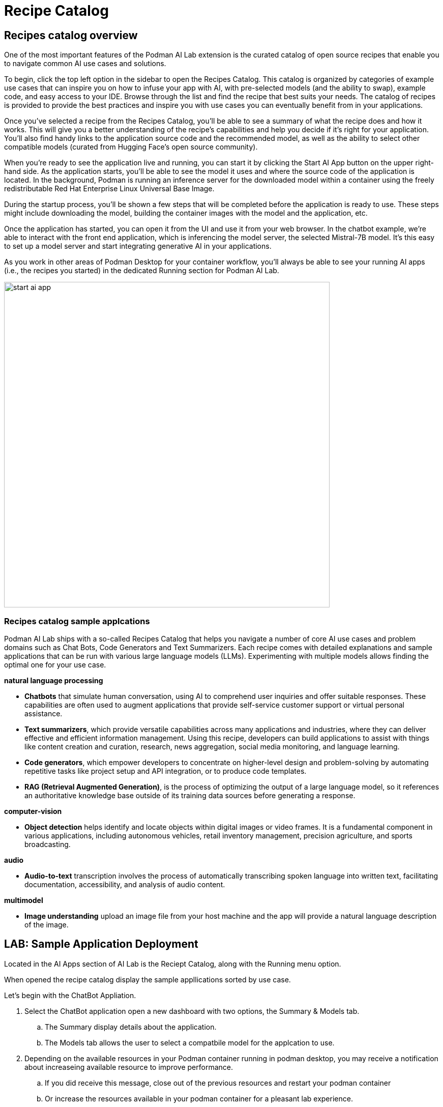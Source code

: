 = Recipe Catalog

== Recipes catalog overview

One of the most important features of the Podman AI Lab extension is the curated catalog of open source recipes that enable you to navigate common AI use cases and solutions. 

To begin, click the top left option in the sidebar to open the Recipes Catalog. This catalog is organized by categories of example use cases that can inspire you on how to infuse your app with AI, with pre-selected models (and the ability to swap), example code, and easy access to your IDE. Browse through the list and find the recipe that best suits your needs. The catalog of recipes is provided to provide the best practices and inspire you with use cases you can eventually benefit from in your applications. 

Once you've selected a recipe from the Recipes Catalog, you'll be able to see a summary of what the recipe does and how it works. This will give you a better understanding of the recipe's capabilities and help you decide if it's right for your application. You’ll also find handy links to the application source code and the recommended model, as well as the ability to select other compatible models (curated from Hugging Face’s open source community). 

When you're ready to see the application live and running, you can start it by clicking the Start AI App button on the upper right-hand side. As the application starts, you'll be able to see the model it uses and where the source code of the application is located. In the background, Podman is running an inference server for the downloaded model within a container using the freely redistributable Red Hat Enterprise Linux Universal Base Image.

During the startup process, you'll be shown a few steps that will be completed before the application is ready to use. These steps might include downloading the model, building the container images with the model and the application, etc.

Once the application has started, you can open it from the UI and use it from your web browser. In the chatbot example, we’re able to interact with the front end application, which is inferencing the model server, the selected Mistral-7B model. It’s this easy to set up a model server and start integrating generative AI in your applications.

As you work in other areas of Podman Desktop for your container workflow, you’ll always be able to see your running AI apps (i.e., the recipes you started) in the dedicated Running section for Podman AI Lab.


image::start-ai-app.gif[width=640]


=== Recipes catalog sample applcations

Podman AI Lab ships with a so-called Recipes Catalog that helps you navigate a number of core AI use cases and problem domains such as Chat Bots, Code Generators and Text Summarizers. Each recipe comes with detailed explanations and sample applications that can be run with various large language models (LLMs). Experimenting with multiple models allows finding the optimal one for your use case.

*natural language processing*

 * *Chatbots* that simulate human conversation, using AI to comprehend user inquiries and offer suitable responses. These capabilities are often used to augment applications that provide self-service customer support or virtual personal assistance.
 * *Text summarizers*, which provide versatile capabilities across many applications and industries, where they can deliver effective and efficient information management. Using this recipe, developers can build applications to assist with things like content creation and curation, research, news aggregation, social media monitoring, and language learning.
 * *Code generators*, which empower developers to concentrate on higher-level design and problem-solving by automating repetitive tasks like project setup and API integration, or to produce code templates.
 * *RAG (Retrieval Augmented Generation)*, is the process of optimizing the output of a large language model, so it references an authoritative knowledge base outside of its training data sources before generating a response.
 
*computer-vision* 

 * *Object detection* helps identify and locate objects within digital images or video frames. It is a fundamental component in various applications, including autonomous vehicles, retail inventory management, precision agriculture, and sports broadcasting.
 
*audio* 

 * *Audio-to-text* transcription involves the process of automatically transcribing spoken language into written text, facilitating documentation, accessibility, and analysis of audio content.

*multimodel* 

 * *Image understanding* upload an image file from your host machine and the app will provide a natural language description of the image.


== LAB: Sample Application Deployment

Located in the AI Apps section of AI Lab is the Reciept Catalog, along with the Running menu option. 

When opened the recipe catalog display the sample appllications sorted by use case. 

Let's begin with the ChatBot Appliation.

 .  Select the ChatBot application open a new dashboard with two options, the Summary & Models tab.

 .. The Summary display details about the application.   
 .. The Models tab allows the user to select a compatbile model for the applcation to use.  
 
 . Depending on the available resources in your Podman container running in podman desktop, you may receive a notification about increaseing available resource to improve performance. 

 .. If you did receive this message, close out of the previous resources and restart your podman container

 .. Or increase the resources available in your podman container for a pleasant lab experience. 

 . On right side of the window, will be the AI App Details section with a button to start the AI App.

 .. In the Model Section, there is a drop down to allow the user to select an alternative Model

 .. Also shown is the Repository location for the ai lab recipes where the original applicaiton files are located

 . Click the Start AI App to launch the applicaiton. 

 .. If you use a model other than the default, you will need to use the running menu to view and launch the application in a new web browser.





If you used the default AI Model, then you will get a checklist of the progress during the application deployment.

Additionally, from the AI App Details sub-menu, there will also be options to open the application in a web browser, restart the application, and delete the application. 

the application can be launch in a web browser to inact with the model via Chat.

This seems exactly like the playground, the difference is the playground interaction happens within the Podman Desktop application while the Recipe is launch using external web service that connect to the model via the interence endpoint. 

Another difference is this user experience so there are no tuning parameter options provided, or system propmt as those will be set in the background by the developer and stay consistent across users.

=== Podman Desktop 

We can use the containers menu of podman desktop to view the running container that make up this application.

 * There is a container for the streamlit chat application

 * There is a container for the llama.cpp server hosting the AI Model

 * There is a container for ???

In Pod section of Podman Desktop, the Pod that contains the three container is displayed

 .  view the kubernetes deployment

 . view the log files

 . view the summary of containers running in the pod


=== Additional applications

Each of the additional Recipe's available will launch a service to allow the user to develop experience with a specific business case for AI Model development. 

There a video walkthrough of each of the additional Recipe's in action.

In between each, delete the previous recipe, restart the podman container to expereince the best Podman AI lab performance.










